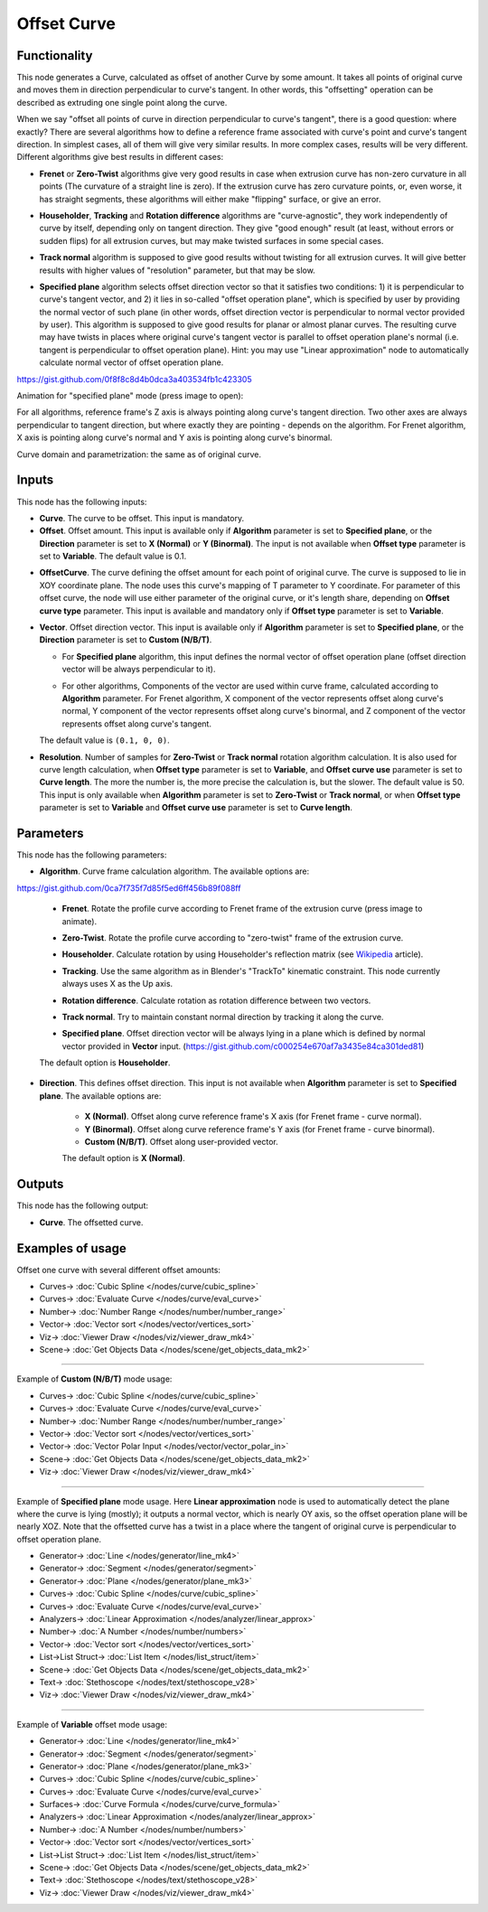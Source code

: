 Offset Curve
============

.. image:: https://user-images.githubusercontent.com/14288520/210442183-f0ed37ab-79d7-4062-91b4-175595212016.png
  :target: https://user-images.githubusercontent.com/14288520/210442183-f0ed37ab-79d7-4062-91b4-175595212016.png

Functionality
-------------

This node generates a Curve, calculated as offset of another Curve by some
amount. It takes all points of original curve and moves them in direction
perpendicular to curve's tangent. In other words, this "offsetting" operation
can be described as extruding one single point along the curve.

When we say "offset all points of curve in direction perpendicular to curve's
tangent", there is a good question: where exactly? There are several algorithms
how to define a reference frame associated with curve's point and curve's
tangent direction. In simplest cases, all of them will give very similar
results. In more complex cases, results will be very different. Different
algorithms give best results in different cases:

* **Frenet** or **Zero-Twist** algorithms give very good results in case when
  extrusion curve has non-zero curvature in all points (The curvature of a
  straight line is zero). If the extrusion curve
  has zero curvature points, or, even worse, it has straight segments, these
  algorithms will either make "flipping" surface, or give an error.

.. image:: https://user-images.githubusercontent.com/14288520/210894147-00b44d39-6842-4a75-80cc-2e0b3a1e2ed2.png
  :target: https://user-images.githubusercontent.com/14288520/210894147-00b44d39-6842-4a75-80cc-2e0b3a1e2ed2.png

* **Householder**, **Tracking** and **Rotation difference** algorithms are
  "curve-agnostic", they work independently of curve by itself, depending only
  on tangent direction. They give "good enough" result (at least, without
  errors or sudden flips) for all extrusion curves, but may make twisted
  surfaces in some special cases.

.. image:: https://user-images.githubusercontent.com/14288520/210892606-1e623971-82b3-4b97-a0a4-a8bda04ddc14.png
  :target: https://user-images.githubusercontent.com/14288520/210892606-1e623971-82b3-4b97-a0a4-a8bda04ddc14.png

* **Track normal** algorithm is supposed to give good results without twisting
  for all extrusion curves. It will give better results with higher values of
  "resolution" parameter, but that may be slow.

.. image:: https://user-images.githubusercontent.com/14288520/210893380-e8e5e7a3-fc7e-4b98-b712-88b64dfc90a3.png
  :target: https://user-images.githubusercontent.com/14288520/210893380-e8e5e7a3-fc7e-4b98-b712-88b64dfc90a3.png

* **Specified plane** algorithm selects offset direction vector so that it
  satisfies two conditions: 1) it is perpendicular to curve's tangent vector,
  and 2) it lies in so-called "offset operation plane", which is specified by
  user by providing the normal vector of such plane (in other words, offset
  direction vector is perpendicular to normal vector provided by user). This
  algorithm is supposed to give good results for planar or almost planar
  curves. The resulting curve may have twists in places where original curve's
  tangent vector is parallel to offset operation plane's normal (i.e. tangent
  is perpendicular to offset operation plane). Hint: you may use "Linear
  approximation" node to automatically calculate normal vector of offset
  operation plane.

https://gist.github.com/0f8f8c8d4b0dca3a403534fb1c423305

.. image:: https://user-images.githubusercontent.com/14288520/210561951-0a2a47f8-34ba-4a2f-adb7-d5db19da352b.png
  :target: https://user-images.githubusercontent.com/14288520/210561951-0a2a47f8-34ba-4a2f-adb7-d5db19da352b.png

Animation for "specified plane" mode (press image to open):

.. image:: https://user-images.githubusercontent.com/14288520/210567502-07ed3926-8eef-4fdd-b593-8b1fdb340cf0.png
  :target: https://user-images.githubusercontent.com/14288520/210567213-8e792e30-3794-4398-a298-82ea0c11c150.gif

For all algorithms, reference frame's Z axis is always pointing along curve's
tangent direction. Two other axes are always perpendicular to tangent
direction, but where exactly they are pointing - depends on the algorithm. For
Frenet algorithm, X axis is pointing along curve's normal and Y axis is
pointing along curve's binormal.

Curve domain and parametrization: the same as of original curve.

Inputs
------

This node has the following inputs:

* **Curve**. The curve to be offset. This input is mandatory.
* **Offset**. Offset amount. This input is available only if **Algorithm**
  parameter is set to **Specified plane**, or the **Direction** parameter is
  set to **X (Normal)** or **Y (Binormal)**. The input is not available when
  **Offset type** parameter is set to **Variable**. The default value is 0.1.

.. image:: https://user-images.githubusercontent.com/14288520/210970519-a9710a31-43d2-427d-bb6b-4bfb4d4258eb.png
  :target: https://user-images.githubusercontent.com/14288520/210970519-a9710a31-43d2-427d-bb6b-4bfb4d4258eb.png


* **OffsetCurve**. The curve defining the offset amount for each point of
  original curve. The curve is supposed to lie in XOY coordinate plane. The
  node uses this curve's mapping of T parameter to Y coordinate. For parameter
  of this offset curve, the node will use either parameter of the original
  curve, or it's length share, depending on **Offset curve type** parameter.
  This input is available and mandatory only if **Offset type** parameter is
  set to **Variable**.

.. image:: https://user-images.githubusercontent.com/14288520/210972964-d27f19cc-6caf-4ff2-b967-3983c30d48eb.png
  :target: https://user-images.githubusercontent.com/14288520/210972964-d27f19cc-6caf-4ff2-b967-3983c30d48eb.png

* **Vector**. Offset direction vector. This input is available only if
  **Algorithm** parameter is set to **Specified plane**, or the **Direction**
  parameter is set to **Custom (N/B/T)**.

  * For **Specified plane** algorithm, this input defines the normal vector of
    offset operation plane (offset direction vector will be always
    perpendicular to it).

    .. image:: https://user-images.githubusercontent.com/14288520/210975432-3eb5d15b-310f-4b85-8f2f-c84e855f2d58.png
      :target: https://user-images.githubusercontent.com/14288520/210975432-3eb5d15b-310f-4b85-8f2f-c84e855f2d58.png

    .. image:: https://user-images.githubusercontent.com/14288520/210978406-fc76c02c-4ab0-4b64-9f0f-060fb57bc9bb.gif
      :target: https://user-images.githubusercontent.com/14288520/210978406-fc76c02c-4ab0-4b64-9f0f-060fb57bc9bb.gif


  * For other algorithms, Components of the vector are used within curve frame,
    calculated according to **Algorithm** parameter. For Frenet algorithm, X
    component of the vector represents offset along curve's normal, Y component
    of the vector represents offset along curve's binormal, and Z component of
    the vector represents offset along curve's tangent.
    
    .. image:: https://user-images.githubusercontent.com/14288520/211044420-85db6cd8-5d8e-4f5a-bab2-8f642ba1ee7b.png
      :target: https://user-images.githubusercontent.com/14288520/211044420-85db6cd8-5d8e-4f5a-bab2-8f642ba1ee7b.png

  The default value is ``(0.1, 0, 0)``.
      
* **Resolution**. Number of samples for **Zero-Twist** or **Track normal**
  rotation algorithm calculation. It is also used for curve length calculation,
  when **Offset type** parameter is set to **Variable**, and **Offset curve
  use** parameter is set to **Curve length**. The more the number is, the more
  precise the calculation is, but the slower. The default value is 50. This
  input is only available when **Algorithm** parameter is set to **Zero-Twist**
  or **Track normal**, or when **Offset type** parameter is set to **Variable**
  and **Offset curve use** parameter is set to **Curve length**.

.. image:: https://user-images.githubusercontent.com/14288520/211007523-82c07800-6c0f-4a47-8313-ef51da2b3aaa.png
  :target: https://user-images.githubusercontent.com/14288520/211007523-82c07800-6c0f-4a47-8313-ef51da2b3aaa.png

.. image:: https://user-images.githubusercontent.com/14288520/211007253-36290b0b-de32-4606-bf5b-35cbf6a57e33.gif
  :target: https://user-images.githubusercontent.com/14288520/211007253-36290b0b-de32-4606-bf5b-35cbf6a57e33.gif

Parameters
----------

This node has the following parameters:

* **Algorithm**. Curve frame calculation algorithm. The available options are:

https://gist.github.com/0ca7f735f7d85f5ed6ff456b89f088ff

  * **Frenet**. Rotate the profile curve according to Frenet frame of the
    extrusion curve (press image to animate). 
    
    .. image:: https://user-images.githubusercontent.com/14288520/211011794-3cdaecce-991c-4e10-a551-efad0b25c277.png 
      :target: https://user-images.githubusercontent.com/14288520/211011663-0150f048-ab33-4591-a593-4097a17fa570.gif

  * **Zero-Twist**. Rotate the profile curve according to "zero-twist" frame of
    the extrusion curve.

    .. image:: https://user-images.githubusercontent.com/14288520/211012243-84eaf3e9-187d-43d9-96bc-1677db73294e.png
      :target: https://user-images.githubusercontent.com/14288520/211012646-108ade70-735f-4efe-a5bf-2adf8f228805.gif

  * **Householder**. Calculate rotation by using Householder's reflection matrix
    (see Wikipedia_ article).               

    .. image:: https://user-images.githubusercontent.com/14288520/211013397-b606e1eb-3b96-49a2-83f9-120fa3434f01.png
      :target: https://user-images.githubusercontent.com/14288520/211013591-1bc61f00-bfd8-4b3a-b4b2-5d964d32a1c3.gif

  * **Tracking**. Use the same algorithm as in Blender's "TrackTo" kinematic
    constraint. This node currently always uses X as the Up axis.

    .. image:: https://user-images.githubusercontent.com/14288520/211013932-f1d03a0b-9685-4250-b2ce-334084054698.png
      :target: https://user-images.githubusercontent.com/14288520/211014189-8315f06f-8c4b-4caf-bcf0-884ee99a893c.gif

  * **Rotation difference**. Calculate rotation as rotation difference between two
    vectors.                    

    .. image:: https://user-images.githubusercontent.com/14288520/211032437-537b9d20-35e6-49f8-80e7-9e9694dd8492.png
      :target: https://user-images.githubusercontent.com/14288520/211032854-08120c6f-85ef-4b20-9845-f1faa8fce5b2.gif

  * **Track normal**. Try to maintain constant normal direction by tracking it
    along the curve. 

    .. image:: https://user-images.githubusercontent.com/14288520/211033494-833df34c-a151-42ff-aed0-86bb20895e1d.png
      :target: https://user-images.githubusercontent.com/14288520/211033788-c94a2f21-e151-41a1-99d4-9f65da89e4f5.gif

  * **Specified plane**. Offset direction vector will be always lying in a
    plane which is defined by normal vector provided in **Vector** input. (https://gist.github.com/c000254e670af7a3435e84ca301ded81)

    .. image:: https://user-images.githubusercontent.com/14288520/211036054-327073ee-bb27-44c0-b34a-47055731736a.png
      :target: https://user-images.githubusercontent.com/14288520/211037516-2c25c468-5751-45d2-a9a9-6ee2e175421f.gif

  The default option is **Householder**.

* **Direction**. This defines offset direction. This input is not available
  when **Algorithm** parameter is set to **Specified plane**. The available
  options are:

   * **X (Normal)**. Offset along curve reference frame's X axis (for Frenet
     frame - curve normal).
   * **Y (Binormal)**. Offset along curve reference frame's Y axis (for Frenet
     frame - curve binormal).
   * **Custom (N/B/T)**. Offset along user-provided vector.

   The default option is **X (Normal)**.

.. _Wikipedia: https://en.wikipedia.org/wiki/QR_decomposition#Using_Householder_reflections

.. image:: https://user-images.githubusercontent.com/14288520/211070103-24aa4724-7677-4733-8740-2b81b2c940a9.png
  :target: https://user-images.githubusercontent.com/14288520/211070103-24aa4724-7677-4733-8740-2b81b2c940a9.png

Outputs
-------

This node has the following output:

* **Curve**. The offsetted curve.

.. image:: https://user-images.githubusercontent.com/14288520/211048162-b8e636c8-34a0-40f0-9885-6c18f50f5df4.png
  :target: https://user-images.githubusercontent.com/14288520/211048162-b8e636c8-34a0-40f0-9885-6c18f50f5df4.png


Examples of usage
-----------------

Offset one curve with several different offset amounts:

.. image:: https://user-images.githubusercontent.com/14288520/211057398-9c88a831-d9e6-4f47-b306-bc29f5a5153f.png
  :target: https://user-images.githubusercontent.com/14288520/211057398-9c88a831-d9e6-4f47-b306-bc29f5a5153f.png

* Curves-> :doc:`Cubic Spline </nodes/curve/cubic_spline>`
* Curves-> :doc:`Evaluate Curve </nodes/curve/eval_curve>`
* Number-> :doc:`Number Range </nodes/number/number_range>`
* Vector-> :doc:`Vector sort </nodes/vector/vertices_sort>`
* Viz-> :doc:`Viewer Draw </nodes/viz/viewer_draw_mk4>`
* Scene-> :doc:`Get Objects Data </nodes/scene/get_objects_data_mk2>`

---------

Example of **Custom (N/B/T)** mode usage:

.. image:: https://user-images.githubusercontent.com/14288520/211058665-ba9623df-b1db-4751-b773-505f5f6ee5d8.png
  :target: https://user-images.githubusercontent.com/14288520/211058665-ba9623df-b1db-4751-b773-505f5f6ee5d8.png

* Curves-> :doc:`Cubic Spline </nodes/curve/cubic_spline>`
* Curves-> :doc:`Evaluate Curve </nodes/curve/eval_curve>`
* Number-> :doc:`Number Range </nodes/number/number_range>`
* Vector-> :doc:`Vector sort </nodes/vector/vertices_sort>`
* Vector-> :doc:`Vector Polar Input </nodes/vector/vector_polar_in>`
* Scene-> :doc:`Get Objects Data </nodes/scene/get_objects_data_mk2>`
* Viz-> :doc:`Viewer Draw </nodes/viz/viewer_draw_mk4>`

---------

Example of **Specified plane** mode usage. Here **Linear approximation** node
is used to automatically detect the plane where the curve is lying (mostly); it
outputs a normal vector, which is nearly OY axis, so the offset operation plane
will be nearly XOZ. Note that the offsetted curve has a twist in a place where
the tangent of original curve is perpendicular to offset operation plane.

.. image:: https://user-images.githubusercontent.com/14288520/211066233-f38a07f4-be2e-4c04-85da-79ad36d32d52.png
  :target: https://user-images.githubusercontent.com/14288520/211066233-f38a07f4-be2e-4c04-85da-79ad36d32d52.png

* Generator-> :doc:`Line </nodes/generator/line_mk4>`
* Generator-> :doc:`Segment </nodes/generator/segment>`
* Generator-> :doc:`Plane </nodes/generator/plane_mk3>`
* Curves-> :doc:`Cubic Spline </nodes/curve/cubic_spline>`
* Curves-> :doc:`Evaluate Curve </nodes/curve/eval_curve>`
* Analyzers-> :doc:`Linear Approximation </nodes/analyzer/linear_approx>`
* Number-> :doc:`A Number </nodes/number/numbers>`
* Vector-> :doc:`Vector sort </nodes/vector/vertices_sort>`
* List->List Struct-> :doc:`List Item </nodes/list_struct/item>`
* Scene-> :doc:`Get Objects Data </nodes/scene/get_objects_data_mk2>`
* Text-> :doc:`Stethoscope </nodes/text/stethoscope_v28>`
* Viz-> :doc:`Viewer Draw </nodes/viz/viewer_draw_mk4>`

---------

Example of **Variable** offset mode usage:

.. image:: https://user-images.githubusercontent.com/14288520/211068041-f2f513fc-067f-4d4a-8e2d-1235b485e86c.png
  :target: https://user-images.githubusercontent.com/14288520/211068041-f2f513fc-067f-4d4a-8e2d-1235b485e86c.png

* Generator-> :doc:`Line </nodes/generator/line_mk4>`
* Generator-> :doc:`Segment </nodes/generator/segment>`
* Generator-> :doc:`Plane </nodes/generator/plane_mk3>`
* Curves-> :doc:`Cubic Spline </nodes/curve/cubic_spline>`
* Curves-> :doc:`Evaluate Curve </nodes/curve/eval_curve>`
* Surfaces-> :doc:`Curve Formula </nodes/curve/curve_formula>`
* Analyzers-> :doc:`Linear Approximation </nodes/analyzer/linear_approx>`
* Number-> :doc:`A Number </nodes/number/numbers>`
* Vector-> :doc:`Vector sort </nodes/vector/vertices_sort>`
* List->List Struct-> :doc:`List Item </nodes/list_struct/item>`
* Scene-> :doc:`Get Objects Data </nodes/scene/get_objects_data_mk2>`
* Text-> :doc:`Stethoscope </nodes/text/stethoscope_v28>`
* Viz-> :doc:`Viewer Draw </nodes/viz/viewer_draw_mk4>`

.. image:: https://user-images.githubusercontent.com/14288520/211071408-a2f9312f-e857-4141-9646-c133b2cb9c73.gif
  :target: https://user-images.githubusercontent.com/14288520/211071408-a2f9312f-e857-4141-9646-c133b2cb9c73.gif